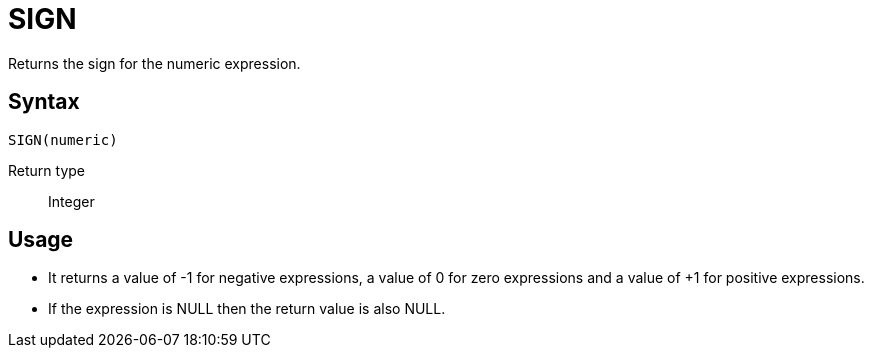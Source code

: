 ////
Licensed to the Apache Software Foundation (ASF) under one
or more contributor license agreements.  See the NOTICE file
distributed with this work for additional information
regarding copyright ownership.  The ASF licenses this file
to you under the Apache License, Version 2.0 (the
"License"); you may not use this file except in compliance
with the License.  You may obtain a copy of the License at
  http://www.apache.org/licenses/LICENSE-2.0
Unless required by applicable law or agreed to in writing,
software distributed under the License is distributed on an
"AS IS" BASIS, WITHOUT WARRANTIES OR CONDITIONS OF ANY
KIND, either express or implied.  See the License for the
specific language governing permissions and limitations
under the License.
////
= SIGN

Returns the sign for the numeric expression.

== Syntax
----
SIGN(numeric)
----

Return type:: Integer

== Usage

* It returns a value of -1 for negative expressions, a value of 0 for zero expressions and a value of +1 for positive expressions. 
* If the expression is NULL then the return value is also NULL.

